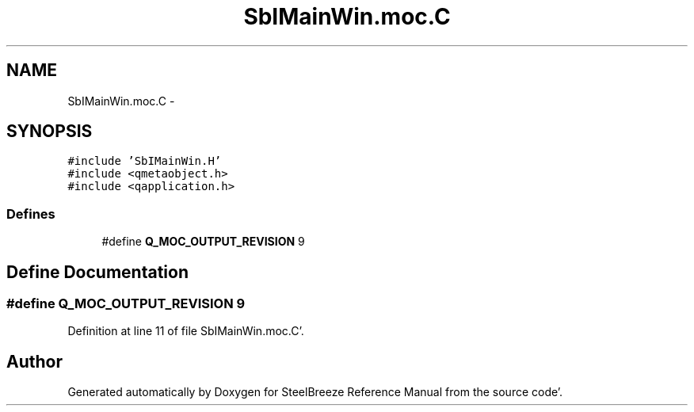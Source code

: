 .TH "SbIMainWin.moc.C" 3 "Mon May 14 2012" "Version 2.0.2" "SteelBreeze Reference Manual" \" -*- nroff -*-
.ad l
.nh
.SH NAME
SbIMainWin.moc.C \- 
.SH SYNOPSIS
.br
.PP
\fC#include 'SbIMainWin\&.H'\fP
.br
\fC#include <qmetaobject\&.h>\fP
.br
\fC#include <qapplication\&.h>\fP
.br

.SS "Defines"

.in +1c
.ti -1c
.RI "#define \fBQ_MOC_OUTPUT_REVISION\fP   9"
.br
.in -1c
.SH "Define Documentation"
.PP 
.SS "#define Q_MOC_OUTPUT_REVISION   9"
.PP
Definition at line 11 of file SbIMainWin\&.moc\&.C'\&.
.SH "Author"
.PP 
Generated automatically by Doxygen for SteelBreeze Reference Manual from the source code'\&.
